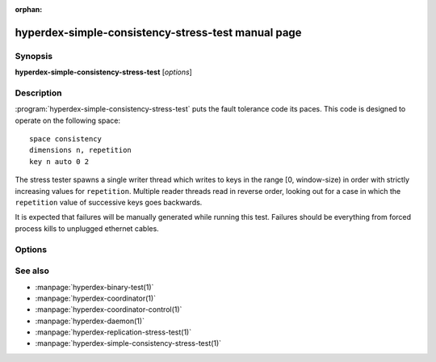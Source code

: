 :orphan:

hyperdex-simple-consistency-stress-test manual page
===================================================

Synopsis
--------

**hyperdex-simple-consistency-stress-test** [*options*]


Description
-----------

:program:`hyperdex-simple-consistency-stress-test` puts the fault tolerance code
its paces.  This code is designed to operate on the following space::

    space consistency
    dimensions n, repetition
    key n auto 0 2

The stress tester spawns a single writer thread which writes to keys in the
range [0, window-size) in order with strictly increasing values for
``repetition``.  Multiple reader threads read in reverse order, looking out for
a case in which the ``repetition`` value of successive keys goes backwards.

It is expected that failures will be manually generated while running this test.
Failures should be everything from forced process kills to unplugged ethernet
cables.


Options
-------

.. option:: -\?, --help

   Show a help message.

.. option:: -w, --window-size=keys

   The number of sequential keys which will be used for the test.  The smaller
   this number, the more likely it is to trigger an error condition.  Use the
   largest value possible when hunting a bug.

.. option:: -r, --repetitions=number

   The number of repetitions to run before exiting.  Each key in [0,
   window-size) will be written this many times.  A higher value runs for
   longer.

.. option:: -t, --threads=number

   The number of reader threads which will check for inconsistencies.

.. option:: -s, --space=space

   The name of the space to operate on.  By default "consistency" is used.

.. option:: -h, --host=IP

   IP address to use when connecting to the coordinator

.. option:: -p, --port=P

   Port to use when connecting to the coordinator


See also
--------

* :manpage:`hyperdex-binary-test(1)`
* :manpage:`hyperdex-coordinator(1)`
* :manpage:`hyperdex-coordinator-control(1)`
* :manpage:`hyperdex-daemon(1)`
* :manpage:`hyperdex-replication-stress-test(1)`
* :manpage:`hyperdex-simple-consistency-stress-test(1)`
